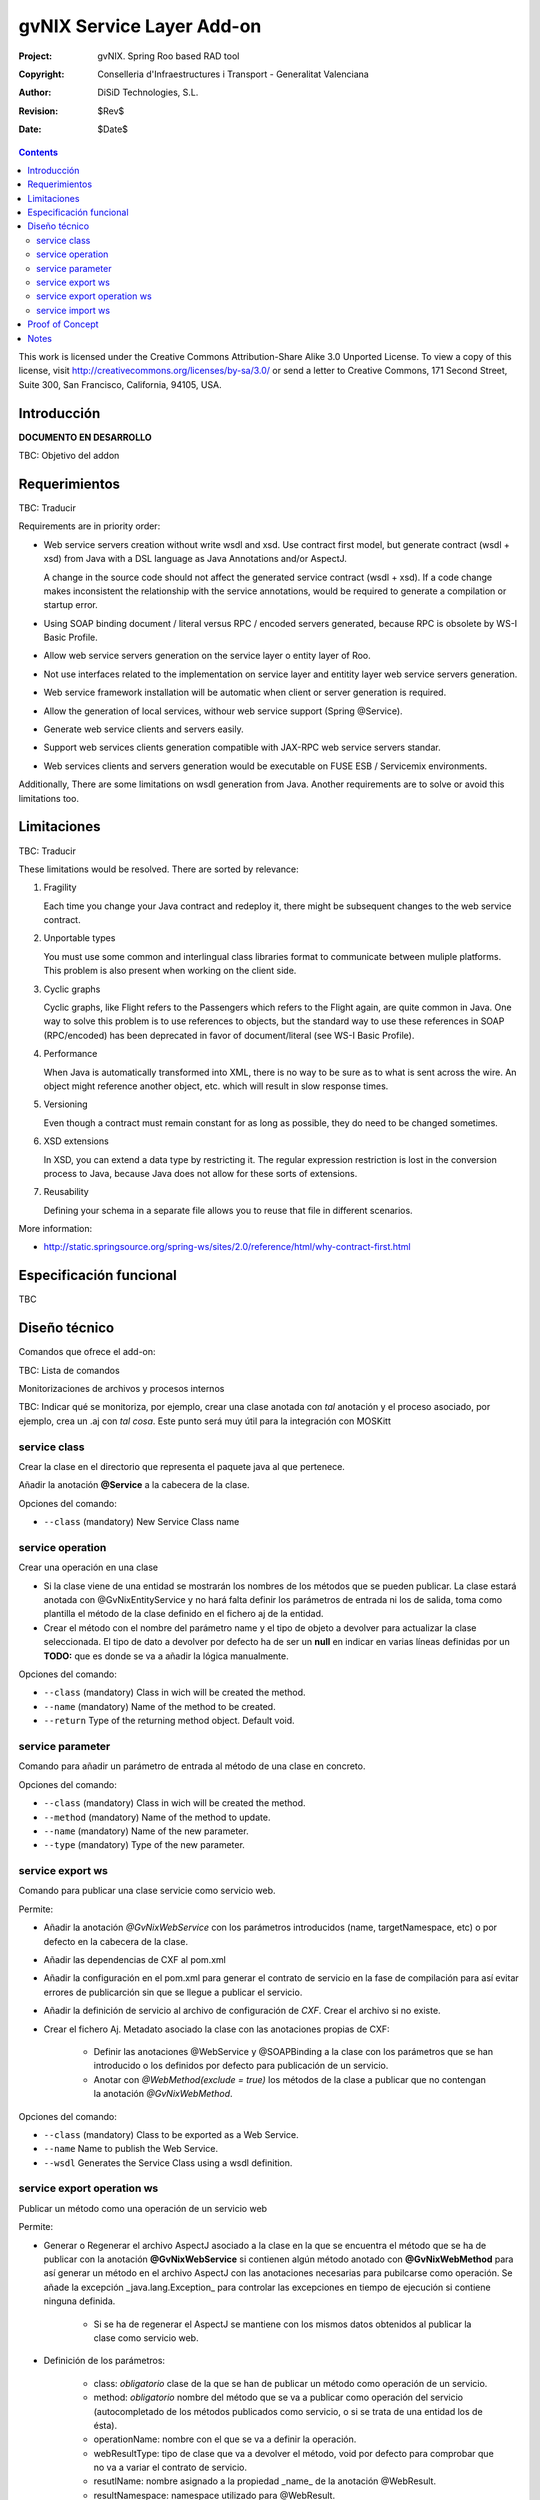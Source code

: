 ==================================
 gvNIX Service Layer Add-on
==================================

:Project:   gvNIX. Spring Roo based RAD tool
:Copyright: Conselleria d'Infraestructures i Transport - Generalitat Valenciana
:Author:    DiSiD Technologies, S.L.
:Revision:  $Rev$
:Date:      $Date$

.. contents::
   :depth: 2
   :backlinks: none

This work is licensed under the Creative Commons Attribution-Share Alike 3.0
Unported License. To view a copy of this license, visit 
http://creativecommons.org/licenses/by-sa/3.0/ or send a letter to 
Creative Commons, 171 Second Street, Suite 300, San Francisco, California, 
94105, USA.

Introducción
=============

**DOCUMENTO EN DESARROLLO**

TBC: Objetivo del addon

Requerimientos
===============

TBC: Traducir

Requirements are in priority order:

* Web service servers creation without write wsdl and xsd.
  Use contract first model, but generate contract (wsdl + xsd) from Java with a DSL language as Java Annotations and/or AspectJ.
  
  A change in the source code should not affect the generated service contract (wsdl + xsd). 
  If a code change makes inconsistent the relationship with the service annotations, would be required to generate a compilation or startup error.

* Using SOAP binding document / literal versus RPC / encoded servers generated, because RPC is obsolete by WS-I Basic Profile.

* Allow web service servers generation on the service layer o entity layer of Roo.

* Not use interfaces related to the implementation on service layer and entitity layer web service servers generation.

* Web service framework installation will be automatic when client or server generation is required. 

* Allow the generation of local services, withour web service support (Spring @Service).

* Generate web service clients and servers easily.

* Support web services clients generation compatible with JAX-RPC web service servers standar.

* Web services clients and servers generation would be executable on FUSE ESB / Servicemix environments.

Additionally, There are some limitations on wsdl generation from Java.
Another requirements are to solve or avoid this limitations too.

Limitaciones
==============

TBC: Traducir

These limitations would be resolved. There are sorted by relevance:

#. Fragility

   Each time you change your Java contract and redeploy it, there might be subsequent changes to the web service contract. 

#. Unportable types

   You must use some common and interlingual class libraries format to communicate between muliple platforms.
   This problem is also present when working on the client side.

#. Cyclic graphs

   Cyclic graphs, like Flight refers to the Passengers which refers to the Flight again, are quite common in Java.
   One way to solve this problem is to use references to objects, but the standard way to use these references in SOAP (RPC/encoded) has been deprecated in favor of document/literal (see WS-I Basic Profile). 

#. Performance

   When Java is automatically transformed into XML, there is no way to be sure as to what is sent across the wire.
   An object might reference another object, etc. which will result in slow response times. 

#. Versioning

   Even though a contract must remain constant for as long as possible, they do need to be changed sometimes.

#. XSD extensions

   In XSD, you can extend a data type by restricting it.
   The regular expression restriction is lost in the conversion process to Java, because Java does not allow for these sorts of extensions.

#. Reusability

   Defining your schema in a separate file allows you to reuse that file in different scenarios.
   
More information:

* http://static.springsource.org/spring-ws/sites/2.0/reference/html/why-contract-first.html

Especificación funcional
=========================

TBC
 
Diseño técnico
================

Comandos que ofrece el add-on:

TBC: Lista de comandos

Monitorizaciones de archivos y procesos internos

TBC: Indicar qué se monitoriza, por ejemplo, crear una clase anotada con *tal* anotación y el proceso asociado, por ejemplo, crea un .aj con *tal cosa*. Este punto será muy útil para la integración con MOSKitt

service class
--------------

Crear la clase en el directorio que representa el paquete java al que pertenece.

Añadir la anotación **@Service** a la cabecera de la clase.

Opciones del comando:
  
* ``--class`` (mandatory) New Service Class name 

service operation
------------------

Crear una operación en una clase

* Si la clase viene de una entidad se mostrarán los nombres de los métodos que se pueden publicar. La clase estará anotada con @GvNixEntityService y no hará falta definir los parámetros de entrada ni los de salida, toma como plantilla el método de la clase definido en el fichero aj de la entidad.
* Crear el método con el nombre del parámetro name y el tipo de objeto a devolver para actualizar la clase seleccionada. El tipo de dato a devolver por defecto ha de ser un **null** en indicar en varias líneas definidas por un **TODO:** que es donde se va a añadir la lógica manualmente.

Opciones del comando:

* ``--class`` (mandatory) Class in wich will be created the method.
* ``--name`` (mandatory) Name of the method to be created.
* ``--return`` Type of the returning method object. Default void.

service parameter
-------------------------------

Comando para añadir un parámetro de entrada al método de una clase en concreto.
    
Opciones del comando:

* ``--class`` (mandatory) Class in wich will be created the method.
* ``--method`` (mandatory) Name of the method to update. 
* ``--name`` (mandatory) Name of the new parameter. 
* ``--type`` (mandatory) Type of the new parameter.

service export ws
-------------------------

Comando para publicar una clase servicie como servicio web.

Permite:

* Añadir la anotación *@GvNixWebService* con los parámetros introducidos (name, targetNamespace, etc) o por defecto en la cabecera de la clase.
* Añadir las dependencias de CXF al pom.xml
* Añadir la configuración en el pom.xml para generar el contrato de servicio en la fase de compilación para así evitar errores de publicarción sin que se llegue a publicar el servicio.
* Añadir la definición de servicio al archivo de configuración de *CXF*. Crear el archivo si no existe.
* Crear el fichero Aj. Metadato asociado la clase con las anotaciones propias de CXF:

    * Definir las anotaciones @WebService y @SOAPBinding a la clase con los parámetros que se han introducido o los definidos por defecto para publicación de un servicio.
    * Anotar con *@WebMethod(exclude = true)* los métodos de la clase a publicar que no contengan la anotación *@GvNixWebMethod*.

Opciones del comando:

* ``--class`` (mandatory) Class to be exported as a Web Service.
* ``--name`` Name to publish the Web Service.
* ``--wsdl`` Generates the Service Class using a wsdl definition.

service export operation ws
-----------------------------

Publicar un método como una operación de un servicio web

Permite:

* Generar o Regenerar el archivo AspectJ asociado a la clase en la que se encuentra el método que se ha de publicar con la anotación **@GvNixWebService** si contienen algún método anotado con **@GvNixWebMethod** para así generar un método en el archivo AspectJ con las anotaciones necesarias para pubilcarse como operación. Se añade la excepción _java.lang.Exception_ para controlar las excepciones en tiempo de ejecución si contiene ninguna definida.

    * Si se ha de regenerar el AspectJ se mantiene con los mismos datos obtenidos al publicar la clase como servicio web.
* Definición de los parámetros:

    * class: *obligatorio* clase de la que se han de publicar un método como operación de un servicio.
    * method: *obligatorio* nombre del método que se va a publicar como operación del servicio (autocompletado de los métodos publicados como servicio, o si se trata de una entidad los de ésta).
    * operationName: nombre con el que se va a definir la operación.
    * webResultType: tipo de clase que va a devolver el método, void por defecto para comprobar que no va a variar el contrato de servicio.
    * resutlName: nombre asignado a la propiedad _name_ de la anotación @WebResult.
    * resultNamespace: namespace utilizado para @WebResult.
    * responseWrapperName: name para @ResponseWrapper
    * responseWrapperNamespace: namespace utilizado para @ResponseWrapper.
    * requestWrapperName: name para @RequestWrapper
    * requestWrapperNamespace: namespace utilizado para @RequestWrapper.
* Los únicos parámetros obligatorios son method y class ya que a partir de los cuales se ha de seleccionar el método a publicar.
* Esta anotación se asigna al método de la clase del servicio con los parámetros utilizados y los definidos por defecto si no se introducen, siguiendo los estándares para los servicios web.
* Anotar la excepción _Exception_ mediente un fichero AspectJ para que pueda utilizarse en la operación. Si el método utiliza otras excepciones de aplicación, anotarlas para que el monitor del Addon capte los cambios y genere el fichero AspectJ correspondiente.

    * Si la excepción que utiliza el método no se encuentra dentro del proyecto se genera un fichero AspectJ para anotarla como **@WebFault** y no se añade ninguna anotación a la clase.
* Crea el método en la clase AspectJ correspondiente con los mismos parámetros de entrada y salida y la excepción correspondiente.

    * Dentro del método hace la llamada al método definido en la clase de servicio, de esta manera se controla que no cambien los parámetros entrada/salida/excepción asociados al método.
* Se definen en la anotaciones de GvNix (*@GvNixWebService* y *@GvNixWebMethod*) los parámetros necesarios para regenerar una operación cuando haya que actualizar debido que se publique o elimine algún método como operación.
* Se asigna la anotación *@GvNixXmlElement* a las entidades que se utilicen como parámetros de entrada o salida de la operación.

    * Las entidades anotadas con *@GvNixXmlElement* se les asocia un fichero aj para anotar mediante JAXB, los atributos de relaciones se anotan con *@XmlTransient* y los demás atributos con *@XmlElement*. Se comprueba que estén dentro de +los tipos conocidos de datos+. Una lista que contendrá el Addon para las entidades de la aplicación y los definidos por nosotros, si no se encuentran en ninguna de ambas listas se anotarán como *@XmlTransient*.

Opciones del comando:

* ``--class`` (mandatory) Class to export a method.
* ``--method`` (mandatory) Method to export.
* ``--operationName`` Name of the method to be showed as a Web Service operation.
* ``--resutlName`` Method result name.
* ``--resultNamespace`` Namespace of the result type.
* ``--responseWrapperName`` Name to define the Response Wrapper Object. 
* ``--responseWrapperNamespace``: Namespace of the Response Wrapper Object.
* ``--requestWrapperName``: Name to define the Request Wrapper Object.
* ``--requestWrapperNamespace``: Namespace of the Request Wrapper Object.

Tipos de datos
~~~~~~~~~~~~~~~~~~~~~~~~~~

Todos los tipos básicos están soportados:

*  http://download.oracle.com/docs/cd/E12840_01/wls/docs103/webserv/data_types.html#wp231439

Y las clases básicas:

* Long
* String
* Integer
* Boolean
* Short
* Character
* Double

Colecciones
_______________

TBC: Indicar que NO SE PUEDE UTILIZAR Map

Al añadir un Map o un Set a la entidad y anotarla para hacer la serialización a XML hay que declararlos de la siguiente manera inicializados::

    private Set<String> lista = new java.util.HashSet<String>();
    private Map<String, Integer> mapping = new java.util.HashMap<String, Integer>();

Las colecciones que son listas **Set** si que se pueden definir como @XmlElement.
Aunque se convierten en listas para el cliente en el orden que se han establecido en Set.

* java.util.List::

    <xs:element maxOccurs="unbounded" minOccurs="0" name="lista" nillable="true" type="xs:string"/>

* javautil.Map como lista de elementos compuestos, entonces en el cliente generaría una clase compuesta de dos atributos key y value::

    <xs:element name="mapping">
      <xs:complexType>
        <xs:sequence>
          <xs:element maxOccurs="unbounded" minOccurs="0" name="entry">
            <xs:complexType>
              <xs:sequence>
                <xs:element minOccurs="0" name="key" type="xs:string"/>
                <xs:element minOccurs="0" name="value" type="xs:int"/>
              </xs:sequence>
            </xs:complexType>
          </xs:element>
        </xs:sequence>
      </xs:complexType>
    </xs:element>

No habrá que dejar que se utilice Map como colección (Map es la interfaz, es decir, cualquier colección que implemente Map).

**Conclusión:**

No se puede asegurar la funcionalidad de un Map en los servicios web, por lo tanto no se va a permitir que tomen partido en las operaciones de un servicio.

Colecciones excludidas:

* Map<K, V>:  Ya que están ordenadas por un valor determinado.

Tipos de datos: Entidades del proyecto
~~~~~~~~~~~~~~~~~~~~~~~~~~~~~~~~~~~~~~~~~~~~~~~~~~~

Maneja cualquier tipo de clase entidad que esté definida en nuestro proyecto.
Reestricción de monitorización de Roo del paquete principal del proyecto. 
Si se utilizan Clases con otro paquete que no pertence al principal del proyecto se ha de tener en cuenta que para instanciar las clases se ha de añadir una anotación para que *Spring 3.0.3* lo cargue automáticamente como el ejemplo en el fichero de configuración *webcmvc-config.xml*, pero se debería definir en el *applicationContext.xml* ya que el proyecto no hace falta que sea un proyecto web::

    <!-- The controllers are autodetected POJOs labeled with the @Controller annotation. -->
    <context:component-scan base-package="org.gvnix.test.project" use-default-filters="false">
      <context:include-filter expression="org.springframework.stereotype.Controller" type="annotation"/>
    </context:component-scan>

service import ws
-------------------

TBC: Traducir

Creates a service class to act as a proxy for the Web Service defined in wsdl.

Parameters:

  * ``--endPoint`` Class to act as a proxy.
  * ``--wsdl`` (mandatory) Location of the remote Web Service.

Proof of Concept
=================

TBC: The location of the project will be updated when the shell is built

Notes
=======

TBC


